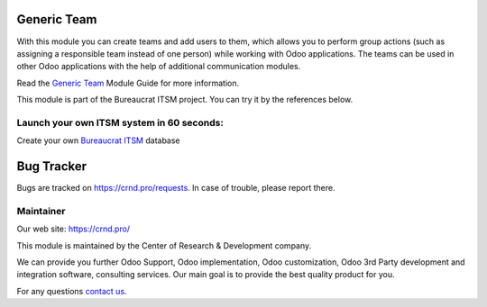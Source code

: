 Generic Team
=======================

.. |badge2| image:: https://img.shields.io/badge/license-OPL--1-blue.png
    :target: https://www.odoo.com/documentation/user/12.0/legal/licenses/licenses.html#odoo-apps
    :alt: License: OPL-1

.. |badge3| image:: https://img.shields.io/badge/powered%20by-yodoo.systems-00a09d.png
    :target: https://yodoo.systems
    
.. |badge5| image:: https://img.shields.io/badge/maintainer-CR&D-purple.png
    :target: https://crnd.pro/

.. |badge4| image:: https://img.shields.io/badge/docs-Generic_Team-yellowgreen.png
    :target: https://crnd.pro/doc-bureaucrat-itsm/11.0/en/Generic_Team_admin_eng


|badge2| |badge4| |badge5|

With this module you can create teams and add users to them, which allows you to perform group actions (such as assigning a responsible team instead of one person) while working with Odoo applications. The teams can be used in other Odoo applications with the help of additional communication modules.

Read the `Generic Team <https://crnd.pro/doc-bureaucrat-itsm/11.0/en/Generic_Team_admin_eng/>`__ Module Guide for more information.

This module is part of the Bureaucrat ITSM project. 
You can try it by the references below.

Launch your own ITSM system in 60 seconds:
''''''''''''''''''''''''''''''''''''''''''

Create your own `Bureaucrat ITSM <https://yodoo.systems/saas/template/bureaucrat-itsm-demo-data-95>`__ database

|badge3| 


Bug Tracker
===========

Bugs are tracked on `https://crnd.pro/requests <https://crnd.pro/requests>`_.
In case of trouble, please report there.


Maintainer
''''''''''
.. image:: https://crnd.pro/web/image/3699/300x140/crnd.png

Our web site: https://crnd.pro/

This module is maintained by the Center of Research & Development company.

We can provide you further Odoo Support, Odoo implementation, Odoo customization, Odoo 3rd Party development and integration software, consulting services. Our main goal is to provide the best quality product for you. 

For any questions `contact us <mailto:info@crnd.pro>`__.
